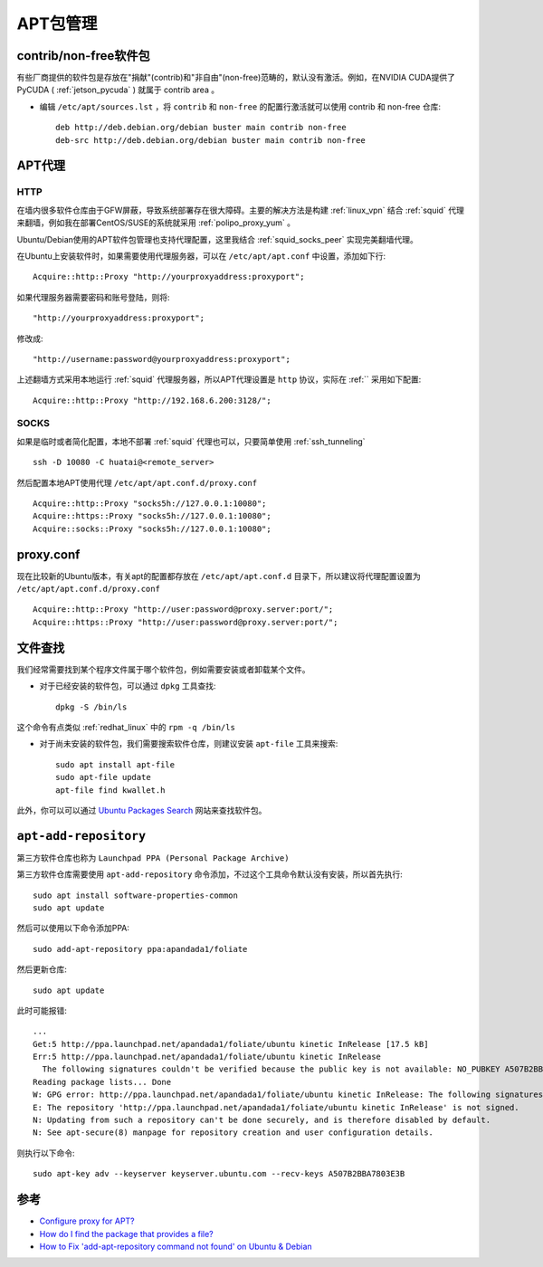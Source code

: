 .. _apt:

==========
APT包管理
==========

contrib/non-free软件包
=========================

有些厂商提供的软件包是存放在"捐献"(contrib)和"非自由"(non-free)范畴的，默认没有激活。例如，在NVIDIA CUDA提供了PyCUDA ( :ref:`jetson_pycuda` ) 就属于 contrib area 。

- 编辑 ``/etc/apt/sources.lst`` ，将 ``contrib`` 和 ``non-free`` 的配置行激活就可以使用 contrib 和 non-free 仓库::

   deb http://deb.debian.org/debian buster main contrib non-free
   deb-src http://deb.debian.org/debian buster main contrib non-free


APT代理
========

HTTP
------

在墙内很多软件仓库由于GFW屏蔽，导致系统部署存在很大障碍。主要的解决方法是构建 :ref:`linux_vpn` 结合 :ref:`squid` 代理来翻墙，例如我在部署CentOS/SUSE的系统就采用 :ref:`polipo_proxy_yum` 。

Ubuntu/Debian使用的APT软件包管理也支持代理配置，这里我结合 :ref:`squid_socks_peer` 实现完美翻墙代理。

在Ubuntu上安装软件时，如果需要使用代理服务器，可以在 ``/etc/apt/apt.conf`` 中设置，添加如下行::

   Acquire::http::Proxy "http://yourproxyaddress:proxyport";

如果代理服务器需要密码和账号登陆，则将::

   "http://yourproxyaddress:proxyport";

修改成::

   "http://username:password@yourproxyaddress:proxyport";

上述翻墙方式采用本地运行 :ref:`squid` 代理服务器，所以APT代理设置是 ``http`` 协议，实际在 :ref:`` 采用如下配置::

   Acquire::http::Proxy "http://192.168.6.200:3128/";

SOCKS
---------

如果是临时或者简化配置，本地不部署 :ref:`squid` 代理也可以，只要简单使用 :ref:`ssh_tunneling` ::

   ssh -D 10080 -C huatai@<remote_server>

然后配置本地APT使用代理 ``/etc/apt/apt.conf.d/proxy.conf`` ::

   Acquire::http::Proxy "socks5h://127.0.0.1:10080";
   Acquire::https::Proxy "socks5h://127.0.0.1:10080";
   Acquire::socks::Proxy "socks5h://127.0.0.1:10080";

proxy.conf
============

现在比较新的Ubuntu版本，有关apt的配置都存放在 ``/etc/apt/apt.conf.d`` 目录下，所以建议将代理配置设置为 ``/etc/apt/apt.conf.d/proxy.conf`` ::

   Acquire::http::Proxy "http://user:password@proxy.server:port/";
   Acquire::https::Proxy "http://user:password@proxy.server:port/";

.. _apt-file:

文件查找
=========

我们经常需要找到某个程序文件属于哪个软件包，例如需要安装或者卸载某个文件。

- 对于已经安装的软件包，可以通过 ``dpkg`` 工具查找::

   dpkg -S /bin/ls

这个命令有点类似 :ref:`redhat_linux` 中的 ``rpm -q /bin/ls``

- 对于尚未安装的软件包，我们需要搜索软件仓库，则建议安装 ``apt-file`` 工具来搜索::

   sudo apt install apt-file
   sudo apt-file update
   apt-file find kwallet.h

此外，你可以可以通过 `Ubuntu Packages Search <http://packages.ubuntu.com/>`_ 网站来查找软件包。

``apt-add-repository``
============================

第三方软件仓库也称为  ``Launchpad PPA (Personal Package Archive)`` 

第三方软件仓库需要使用 ``apt-add-repository`` 命令添加，不过这个工具命令默认没有安装，所以首先执行::

   sudo apt install software-properties-common
   sudo apt update

然后可以使用以下命令添加PPA::

   sudo add-apt-repository ppa:apandada1/foliate

然后更新仓库::

   sudo apt update

此时可能报错::

   ...
   Get:5 http://ppa.launchpad.net/apandada1/foliate/ubuntu kinetic InRelease [17.5 kB]
   Err:5 http://ppa.launchpad.net/apandada1/foliate/ubuntu kinetic InRelease
     The following signatures couldn't be verified because the public key is not available: NO_PUBKEY A507B2BBA7803E3B
   Reading package lists... Done
   W: GPG error: http://ppa.launchpad.net/apandada1/foliate/ubuntu kinetic InRelease: The following signatures couldn't be verified because the public key is not available: NO_PUBKEY A507B2BBA7803E3B
   E: The repository 'http://ppa.launchpad.net/apandada1/foliate/ubuntu kinetic InRelease' is not signed.
   N: Updating from such a repository can't be done securely, and is therefore disabled by default.
   N: See apt-secure(8) manpage for repository creation and user configuration details.

则执行以下命令::

   sudo apt-key adv --keyserver keyserver.ubuntu.com --recv-keys A507B2BBA7803E3B

参考
========

- `Configure proxy for APT? <https://askubuntu.com/questions/257290/configure-proxy-for-apt>`_
- `How do I find the package that provides a file? <https://askubuntu.com/questions/481/how-do-i-find-the-package-that-provides-a-file>`_
- `How to Fix 'add-apt-repository command not found' on Ubuntu & Debian <https://phoenixnap.com/kb/add-apt-repository-command-not-found-ubuntu>`_
